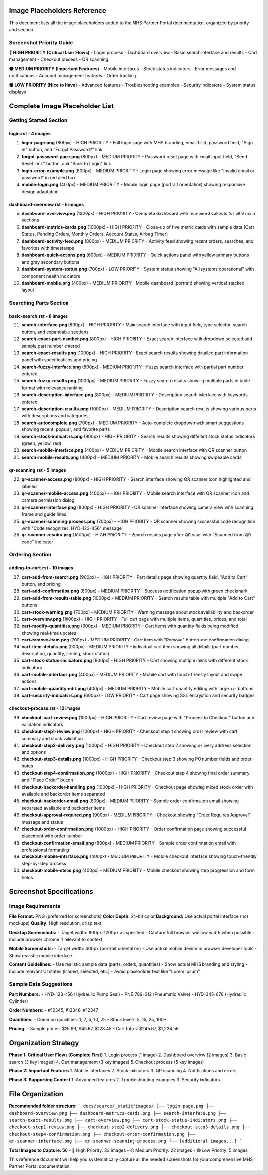 Image Placeholders Reference
============================

This document lists all the image placeholders added to the MHS Partner Portal documentation, organized by priority and section.

Screenshot Priority Guide
--------------------------

**🔴 HIGH PRIORITY (Critical User Flows)**
- Login process
- Dashboard overview
- Basic search interface and results
- Cart management
- Checkout process
- QR scanning

**🟡 MEDIUM PRIORITY (Important Features)**
- Mobile interfaces
- Stock status indicators
- Error messages and notifications
- Account management features
- Order tracking

**🟢 LOW PRIORITY (Nice to Have)**
- Advanced features
- Troubleshooting examples
- Security indicators
- System status displays

Complete Image Placeholder List
===============================

Getting Started Section
-----------------------

**login.rst** - 4 images
~~~~~~~~~~~~~~~~~~~~~~~

1. **login-page.png** (800px) - HIGH PRIORITY
   - Full login page with MHS branding, email field, password field, "Sign In" button, and "Forgot Password?" link

2. **forgot-password-page.png** (800px) - MEDIUM PRIORITY
   - Password reset page with email input field, "Send Reset Link" button, and "Back to Login" link

3. **login-error-example.png** (600px) - MEDIUM PRIORITY
   - Login page showing error message like "Invalid email or password" in red alert box

4. **mobile-login.png** (400px) - MEDIUM PRIORITY
   - Mobile login page (portrait orientation) showing responsive design adaptation

**dashboard-overview.rst** - 6 images
~~~~~~~~~~~~~~~~~~~~~~~~~~~~~~~~~~~

5. **dashboard-overview.png** (1200px) - HIGH PRIORITY
   - Complete dashboard with numbered callouts for all 6 main sections

6. **dashboard-metrics-cards.png** (1000px) - HIGH PRIORITY
   - Close-up of five metric cards with sample data (Cart Status, Pending Orders, Monthly Orders, Account Status, Airbag Timer)

7. **dashboard-activity-feed.png** (800px) - MEDIUM PRIORITY
   - Activity feed showing recent orders, searches, and favorites with timestamps

8. **dashboard-quick-actions.png** (600px) - MEDIUM PRIORITY
   - Quick actions panel with yellow primary buttons and gray secondary buttons

9. **dashboard-system-status.png** (700px) - LOW PRIORITY
   - System status showing "All systems operational" with component health indicators

10. **dashboard-mobile.png** (400px) - MEDIUM PRIORITY
    - Mobile dashboard (portrait) showing vertical stacked layout

Searching Parts Section
-----------------------

**basic-search.rst** - 8 images
~~~~~~~~~~~~~~~~~~~~~~~~~~~~~~

11. **search-interface.png** (800px) - HIGH PRIORITY
    - Main search interface with input field, type selector, search button, and expandable sections

12. **search-exact-part-number.png** (800px) - HIGH PRIORITY
    - Exact search interface with dropdown selected and sample part number entered

13. **search-exact-results.png** (1000px) - HIGH PRIORITY
    - Exact search results showing detailed part information panel with specifications and pricing

14. **search-fuzzy-interface.png** (800px) - MEDIUM PRIORITY
    - Fuzzy search interface with partial part number entered

15. **search-fuzzy-results.png** (1000px) - MEDIUM PRIORITY
    - Fuzzy search results showing multiple parts in table format with relevance ranking

16. **search-description-interface.png** (800px) - MEDIUM PRIORITY
    - Description search interface with keywords entered

17. **search-description-results.png** (1000px) - MEDIUM PRIORITY
    - Description search results showing various parts with descriptions and categories

18. **search-autocomplete.png** (700px) - MEDIUM PRIORITY
    - Auto-complete dropdown with smart suggestions showing recent, popular, and favorite parts

19. **search-stock-indicators.png** (900px) - HIGH PRIORITY
    - Search results showing different stock status indicators (green, yellow, red)

20. **search-mobile-interface.png** (400px) - MEDIUM PRIORITY
    - Mobile search interface with QR scanner button

21. **search-mobile-results.png** (400px) - MEDIUM PRIORITY
    - Mobile search results showing swipeable cards

**qr-scanning.rst** - 5 images
~~~~~~~~~~~~~~~~~~~~~~~~~~~~~

22. **qr-scanner-access.png** (800px) - HIGH PRIORITY
    - Search interface showing QR scanner icon highlighted and labeled

23. **qr-scanner-mobile-access.png** (400px) - HIGH PRIORITY
    - Mobile search interface with QR scanner icon and camera permission dialog

24. **qr-scanner-interface.png** (800px) - HIGH PRIORITY
    - QR scanner interface showing camera view with scanning frame and guide lines

25. **qr-scanner-scanning-process.png** (700px) - HIGH PRIORITY
    - QR scanner showing successful code recognition with "Code recognized: HYD-123-456" message

26. **qr-scanner-results.png** (1000px) - HIGH PRIORITY
    - Search results page after QR scan with "Scanned from QR code" indicator

Ordering Section
---------------

**adding-to-cart.rst** - 10 images
~~~~~~~~~~~~~~~~~~~~~~~~~~~~~~~~~

27. **cart-add-from-search.png** (900px) - HIGH PRIORITY
    - Part details page showing quantity field, "Add to Cart" button, and pricing

28. **cart-add-confirmation.png** (600px) - MEDIUM PRIORITY
    - Success notification popup with green checkmark

29. **cart-add-from-results-table.png** (1000px) - MEDIUM PRIORITY
    - Search results table with multiple "Add to Cart" buttons

30. **cart-stock-warning.png** (700px) - MEDIUM PRIORITY
    - Warning message about stock availability and backorder

31. **cart-overview.png** (1000px) - HIGH PRIORITY
    - Full cart page with multiple items, quantities, prices, and total

32. **cart-modify-quantities.png** (900px) - MEDIUM PRIORITY
    - Cart items with quantity fields being modified, showing real-time updates

33. **cart-remove-item.png** (700px) - MEDIUM PRIORITY
    - Cart item with "Remove" button and confirmation dialog

34. **cart-item-details.png** (900px) - MEDIUM PRIORITY
    - Individual cart item showing all details (part number, description, quantity, pricing, stock status)

35. **cart-stock-status-indicators.png** (800px) - HIGH PRIORITY
    - Cart showing multiple items with different stock indicators

36. **cart-mobile-interface.png** (400px) - MEDIUM PRIORITY
    - Mobile cart with touch-friendly layout and swipe actions

37. **cart-mobile-quantity-edit.png** (400px) - MEDIUM PRIORITY
    - Mobile cart quantity editing with large +/- buttons

38. **cart-security-indicators.png** (600px) - LOW PRIORITY
    - Cart page showing SSL encryption and security badges

**checkout-process.rst** - 12 images
~~~~~~~~~~~~~~~~~~~~~~~~~~~~~~~~~~

39. **checkout-cart-review.png** (1000px) - HIGH PRIORITY
    - Cart review page with "Proceed to Checkout" button and validation indicators

40. **checkout-step1-review.png** (1000px) - HIGH PRIORITY
    - Checkout step 1 showing order review with cart summary and stock validation

41. **checkout-step2-delivery.png** (1000px) - HIGH PRIORITY
    - Checkout step 2 showing delivery address selection and options

42. **checkout-step3-details.png** (1000px) - HIGH PRIORITY
    - Checkout step 3 showing PO number fields and order notes

43. **checkout-step4-confirmation.png** (1000px) - HIGH PRIORITY
    - Checkout step 4 showing final order summary and "Place Order" button

44. **checkout-backorder-handling.png** (1000px) - HIGH PRIORITY
    - Checkout page showing mixed stock order with available and backorder items separated

45. **checkout-backorder-email.png** (800px) - MEDIUM PRIORITY
    - Sample order confirmation email showing separated available and backorder items

46. **checkout-approval-required.png** (900px) - MEDIUM PRIORITY
    - Checkout showing "Order Requires Approval" message and status

47. **checkout-order-confirmation.png** (1000px) - HIGH PRIORITY
    - Order confirmation page showing successful placement with order number

48. **checkout-confirmation-email.png** (800px) - MEDIUM PRIORITY
    - Sample order confirmation email with professional formatting

49. **checkout-mobile-interface.png** (400px) - MEDIUM PRIORITY
    - Mobile checkout interface showing touch-friendly step-by-step process

50. **checkout-mobile-steps.png** (400px) - MEDIUM PRIORITY
    - Mobile checkout showing step progression and form fields

Screenshot Specifications
=========================

Image Requirements
------------------

**File Format:** PNG (preferred for screenshots)
**Color Depth:** 24-bit color
**Background:** Use actual portal interface (not mockups)
**Quality:** High resolution, crisp text

**Desktop Screenshots:**
- Target width: 800px-1200px as specified
- Capture full browser window width when possible
- Include browser chrome if relevant to context

**Mobile Screenshots:**
- Target width: 400px (portrait orientation)
- Use actual mobile device or browser developer tools
- Show realistic mobile interface

**Content Guidelines:**
- Use realistic sample data (parts, orders, quantities)
- Show actual MHS branding and styling
- Include relevant UI states (loaded, selected, etc.)
- Avoid placeholder text like "Lorem ipsum"

Sample Data Suggestions
-----------------------

**Part Numbers:**
- HYD-123-456 (Hydraulic Pump Seal)
- PNE-789-012 (Pneumatic Valve)
- HYD-345-678 (Hydraulic Cylinder)

**Order Numbers:**
- #12345, #12346, #12347

**Quantities:**
- Common quantities: 1, 2, 5, 10, 25
- Stock levels: 5, 15, 25, 100+

**Pricing:**
- Sample prices: $25.99, $45.67, $123.45
- Cart totals: $245.67, $1,234.56

Organization Strategy
====================

**Phase 1: Critical User Flows (Complete First)**
1. Login process (1 image)
2. Dashboard overview (2 images)
3. Basic search (3 key images)
4. Cart management (3 key images)
5. Checkout process (5 key images)

**Phase 2: Important Features**
1. Mobile interfaces
2. Stock indicators
3. QR scanning
4. Notifications and errors

**Phase 3: Supporting Content**
1. Advanced features
2. Troubleshooting examples
3. Security indicators

File Organization
================

**Recommended folder structure:**
```
docs/source/_static/images/
├── login-page.png
├── dashboard-overview.png
├── dashboard-metrics-cards.png
├── search-interface.png
├── search-exact-results.png
├── cart-overview.png
├── cart-stock-status-indicators.png
├── checkout-step1-review.png
├── checkout-step2-delivery.png
├── checkout-step3-details.png
├── checkout-step4-confirmation.png
├── checkout-order-confirmation.png
├── qr-scanner-interface.png
├── qr-scanner-scanning-process.png
└── [additional images...]
```

**Total Images to Capture: 50**
- 🔴 High Priority: 23 images
- 🟡 Medium Priority: 22 images  
- 🟢 Low Priority: 5 images

This reference document will help you systematically capture all the needed screenshots for your comprehensive MHS Partner Portal documentation.
